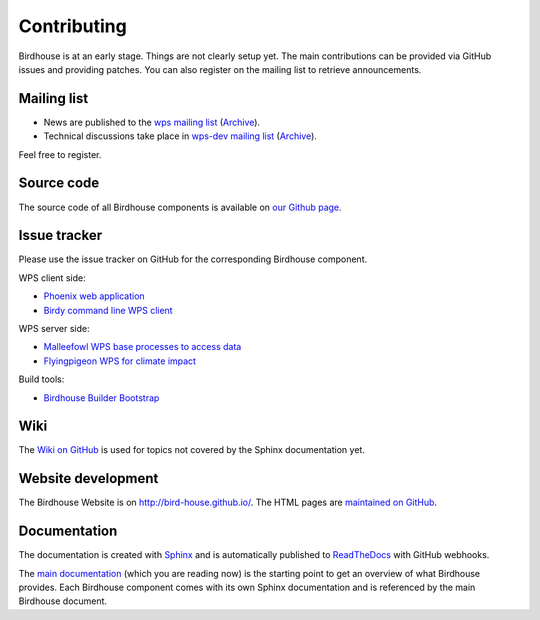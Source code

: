 .. _contributing:

Contributing
============

Birdhouse is at an early stage. Things are not clearly setup yet. 
The main contributions can be provided via GitHub issues and providing patches. 
You can also register on the mailing list to retrieve announcements.

Mailing list
------------

* News are published to the `wps mailing list <https://lists.dkrz.de/mailman/listinfo/wps>`_ (`Archive <https://lists.dkrz.de/mailman/private/wps/>`_). 
* Technical discussions take place in `wps-dev mailing list <https://lists.dkrz.de/mailman/listinfo/wps-dev>`_ (`Archive <https://lists.dkrz.de/mailman/private/wps-dev/>`_).

Feel free to register.

Source code
-----------

The source code of all Birdhouse components is available on `our Github page <https://github.com/bird-house>`_.

Issue tracker
-------------

Please use the issue tracker on GitHub for the corresponding Birdhouse component.

WPS client side:

* `Phoenix web application <https://github.com/bird-house/pyramid-phoenix/issues>`_
* `Birdy command line WPS client <https://github.com/bird-house/birdy/issues>`_

WPS server side:

* `Malleefowl WPS base processes to access data <https://github.com/bird-house/malleefowl/issues>`_
* `Flyingpigeon WPS for climate impact <https://github.com/bird-house/flyingpigeon/issues>`_

Build tools:

* `Birdhouse Builder Bootstrap <https://github.com/bird-house/birdhousebuilder.bootstrap/issues>`_

Wiki
----

The `Wiki on GitHub <https://github.com/bird-house/bird-house.github.io/wiki>`_ is used for topics not covered by the Sphinx documentation yet. 


Website development
-------------------

The Birdhouse Website is on http://bird-house.github.io/. The HTML pages are `maintained on GitHub <https://github.com/bird-house/bird-house.github.io>`_.


Documentation
-------------

The documentation is created with `Sphinx <http://sphinx-doc.org/index.html>`_ and is automatically published to `ReadTheDocs <https://readthedocs.org/>`_ with GitHub webhooks.

The `main documentation <https://github.com/bird-house/birdhouse-docs>`_ (which you are reading now) is the starting point to get an overview of what Birdhouse provides. Each Birdhouse component comes with its own Sphinx documentation and is referenced by the main Birdhouse document.
